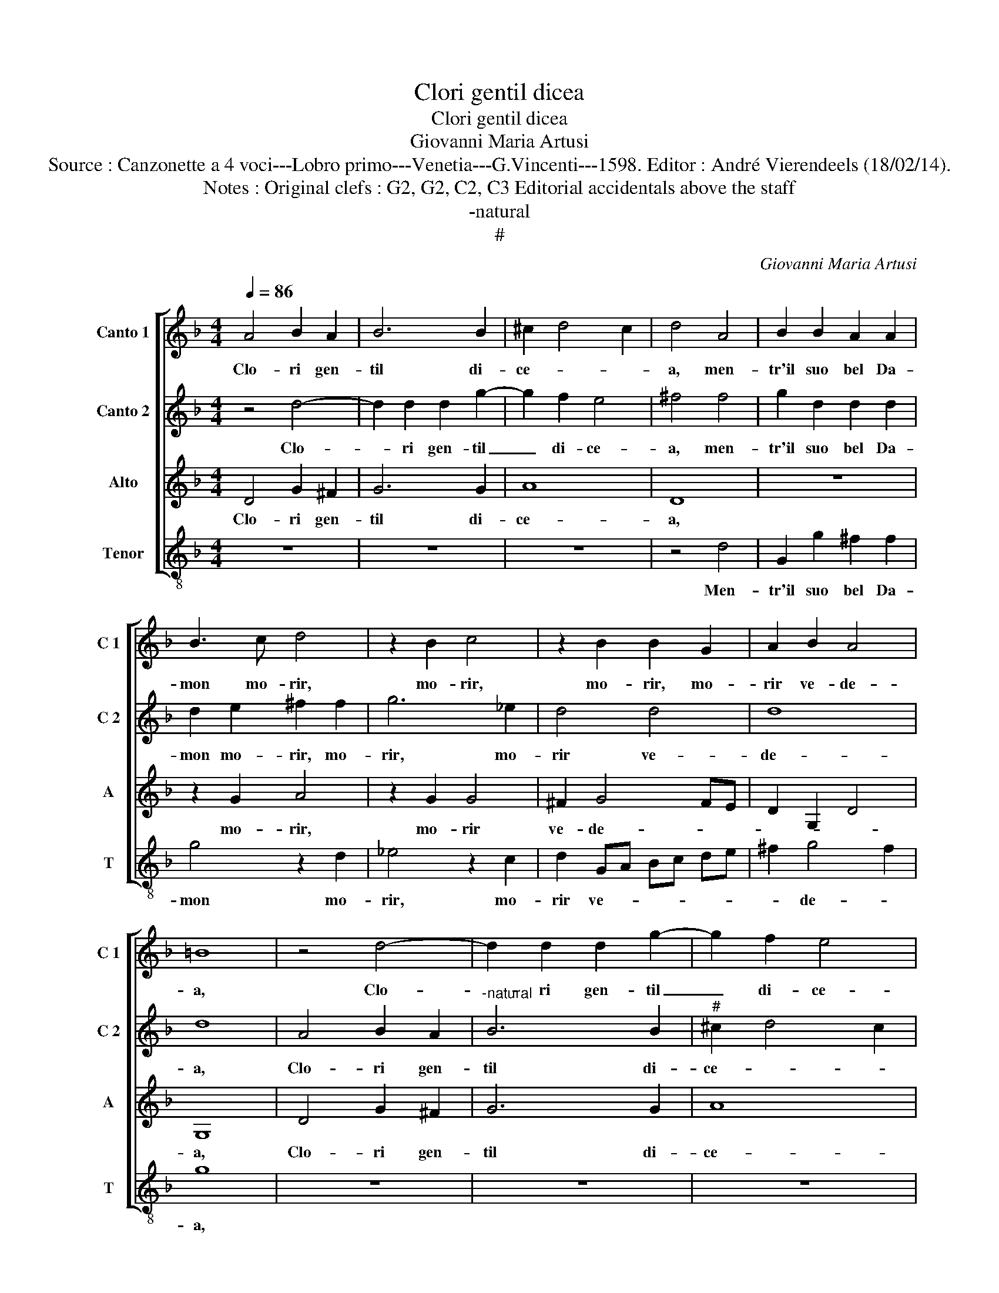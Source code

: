 X:1
T:Clori gentil dicea
T:Clori gentil dicea
T:Giovanni Maria Artusi
T:Source : Canzonette a 4 voci---Lobro primo---Venetia---G.Vincenti---1598. Editor : André Vierendeels (18/02/14).
T:Notes : Original clefs : G2, G2, C2, C3 Editorial accidentals above the staff
T:-natural
T:#
C:Giovanni Maria Artusi
%%score [ 1 2 3 4 ]
L:1/8
Q:1/4=86
M:4/4
K:F
V:1 treble nm="Canto 1" snm="C 1"
V:2 treble nm="Canto 2" snm="C 2"
V:3 treble nm="Alto" snm="A"
V:4 treble-8 nm="Tenor" snm="T"
V:1
 A4 B2 A2 | B6 B2 | ^c2 d4 c2 | d4 A4 | B2 B2 A2 A2 | B3 c d4 | z2 B2 c4 | z2 B2 B2 G2 | A2 B2 A4 | %9
w: Clo- ri gen-|til di-|ce- * *|a, men-|tr'il suo bel Da-|mon mo- rir,|mo- rir,|mo- rir, mo-|rir ve- de-|
 =B8 | z4 d4- | d2 d2 d2 g2- | g2 f2 e4 | ^f4 f4 | g2 d2 d2 d2 | d2 e2 ^f2 f2 | g6 _e2 | d4 d4 | %18
w: a,|Clo-|* ri gen- til|_ di- ce-|a, men-|tr'il suo bel Da-|mon mo- rir, mo-|rir, mo-|rir ve-|
 d8 | d4 d4 | _e6 e2 | d2 c2 d4 | d4 d4- | d2 Bc d4- | d2 cB c4- | c2 B2 A2 A2 | c4 B4 | d6 c2- | %28
w: de-|a, dol-|cis- si-|mo ben mi-|o, deh|_ non mo- rir|_ _ _ _|* se pri- a,|non mor'|an- ch'i|
 c2 B2 A4 | B8 | B6 AG | A6 G2 | ^F2 G4 F2 | z4 g4 | f4 _e4 | d8 | d8 |] %37
w: _ _ _|o,|deh non mo-|rir se|pri- * a|non|mor' an-|ch'i-|o.|
V:2
 z4 d4- | d2 d2 d2 g2- | g2 f2 e4 | ^f4 f4 | g2 d2 d2 d2 | d2 e2 ^f2 f2 | g6 _e2 | d4 d4 | d8 | %9
w: Clo-|* ri gen- til|_ di- ce-|a, men-|tr'il suo bel Da-|mon mo- rir, mo-|rir, mo-|rir ve-|de-|
 d8 | A4 B2 A2 |"^-natural" B6 B2 |"^#" ^c2 d4 c2 | d4 A4 | B2 B2 A2 A2 | B3 c d4 | z2 B2 c4 | %17
w: a,|Clo- ri gen-|til di-|ce- * *|a, men-|tr'il suo bel Da-|mon mo- rir,|mo- rir,|
 z2 B2 B2 G2 | A2 B2 A4 |"^b" =B4 B4 | c6 c2 | A2 G2 A4 | A8 | B6 AG | A6 G2 | ^F2 G4 F2 | z4 g4 | %27
w: mo- rir, mo-|rir ve- de-|a, dol-|cis- si-|mo ben mi-|o,|deh non mo-|rir se|pri- * a,|non|
 f4 _e4 | d8 | d4 d4- | d2 Bc d4- | d2 cB c4- | c2 B2 A2 A2 | c4 B4 | d6 c2- | c2 B2 A4 | =B8 |] %37
w: mor' an-|ch'i-|o, deh|_ non mo- rir|_ _ _ _|* se pri- a|non mor'|an- ch'i-||o.|
V:3
 D4 G2 ^F2 | G6 G2 | A8 | D8 | z8 | z2 G2 A4 | z2 G2 G4 | ^F2 G4 FE | D2 G,2 D4 | G,8 | D4 G2 ^F2 | %11
w: Clo- ri gen-|til di-|ce-|a,||mo- rir,|mo- rir|ve- de- * *||a,|Clo- ri gen-|
 G6 G2 | A8 | D8 | z8 | z2 G2 A4 | z2 G2 G4 | ^F2 G4 FE | D2 G,2 D4 | G,4 G4 | G6 G2 | ^F2 G2 F4 | %22
w: til di-|ce-|a,||mo- rir,|mo- rir|ve- de- * *||a, dol-|cis- si-|mo ben mi-|
 ^F8 | z8 | z8 | z4 A4 | G2 F2 G2 A2 | B4 G2 G2- | G2 ^FE F4 | G8 | z8 | z8 | z4 A4 | G2 F2 G2 A2 | %34
w: o,|||non|mor' _ _ _|_ an- ch'i-||o,|||non|mor' _ _ _|
 B4 G2 G2- | G2 ^FE F4 | G8 |] %37
w: _ an- ch'i-||o.|
V:4
 z8 | z8 | z8 | z4 d4 | G2 g2 ^f2 f2 | g4 z2 d2 | _e4 z2 c2 | d2 GA Bc de | ^f2 g4 f2 | g8 | z8 | %11
w: |||Men-|tr'il suo bel Da-|mon mo-|rir, mo-|rir ve- * * * * *|* de- *|a,||
 z8 | z8 | z4 d4 | G2 g2 ^f2 f2 | g4 z2 d2 | _e4 z2 c2 | d2 GA Bcde | ^f2 g4 f2 | g4 G4 | c6 c2 | %21
w: ||men-|tr'il suo bel Da-|mon mo-|rir, mo-|rir ve- * * * * *|* de- *|a, dol-|cis- si|
 d2 _e2 d4 | d8 | g6 de | f6 c2 | d4 d4 | _e8 | B4 c4 | d8 | G8 | g6 de | f6 c2 | d4 d4 | _e8 | %34
w: mo ben mi-|o,|deh non mo-|rir se|pri- a,|non|mor' an-|ch'i-|o,|deh non mo-|rir se|pri- a|non|
 B4 c4 | d8 | G8 |] %37
w: mor' an-|ch'i-|o.|

